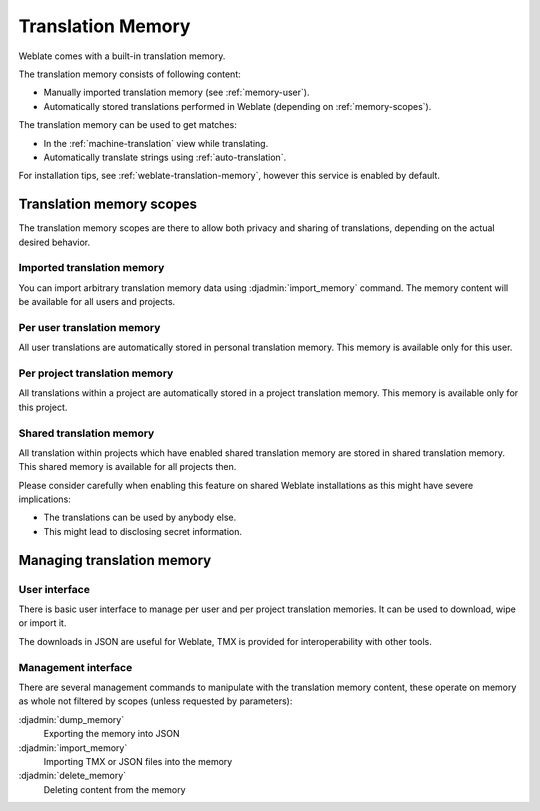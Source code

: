 .. _translation-memory:

Translation Memory
==================

.. versionadded:: 2.20

Weblate comes with a built-in translation memory.

The translation memory consists of following content:

* Manually imported translation memory (see :ref:`memory-user`).
* Automatically stored translations performed in Weblate (depending on :ref:`memory-scopes`).

The translation memory can be used to get matches:

* In the :ref:`machine-translation` view while translating.
* Automatically translate strings using :ref:`auto-translation`.

For installation tips, see :ref:`weblate-translation-memory`, however this
service is enabled by default.


.. _memory-scopes:

Translation memory scopes
-------------------------

.. versionadded:: 3.2

   The different translation memory scopes are available since Weblate 3.2,
   prior to this release translation memory could be only loaded from file
   corresponding to the current imported translation memory scope.

The translation memory scopes are there to allow both privacy and sharing of
translations, depending on the actual desired behavior.

Imported translation memory
+++++++++++++++++++++++++++

You can import arbitrary translation memory data using :djadmin:`import_memory`
command. The memory content will be available for all users and projects.

Per user translation memory
+++++++++++++++++++++++++++

All user translations are automatically stored in personal translation memory.
This memory is available only for this user.

Per project translation memory
++++++++++++++++++++++++++++++

All translations within a project are automatically stored in a project
translation memory. This memory is available only for this project.

.. _shared-tm:

Shared translation memory
+++++++++++++++++++++++++

All translation within projects which have enabled shared translation memory
are stored in shared translation memory. This shared memory is available for
all projects then.

Please consider carefully when enabling this feature on shared Weblate
installations as this might have severe implications:

* The translations can be used by anybody else.
* This might lead to disclosing secret information.

Managing translation memory
---------------------------

.. _memory-user:

User interface
++++++++++++++

.. versionadded:: 3.2

There is basic user interface to manage per user and per project translation
memories. It can be used to download, wipe or import it.

The downloads in JSON are useful for Weblate, TMX is provided for
interoperability with other tools.

.. image:: /images/memory.png

Management interface
++++++++++++++++++++

There are several management commands to manipulate with the translation memory
content, these operate on memory as whole not filtered by scopes (unless
requested by parameters):

:djadmin:`dump_memory`
    Exporting the memory into JSON
:djadmin:`import_memory`
    Importing TMX or JSON files into the memory
:djadmin:`delete_memory`
    Deleting content from the memory
